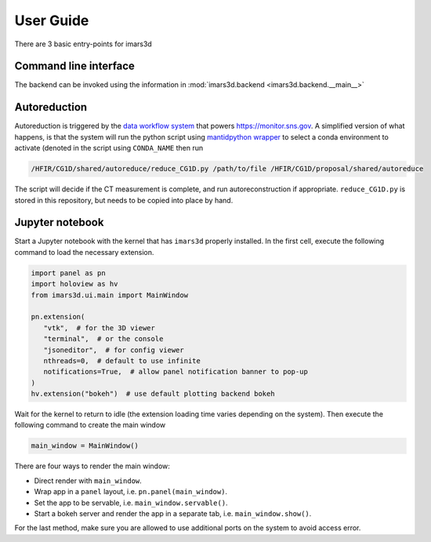 ===========
User Guide
===========

There are 3 basic entry-points for imars3d

Command line interface
----------------------

The backend can be invoked using the information in :mod:`imars3d.backend <imars3d.backend.__main__>`

Autoreduction
-------------

Autoreduction is triggered by the `data workflow system <https://data-workflow.readthedocs.io/>`_ that powers https://monitor.sns.gov.
A simplified version of what happens, is that the system will run the python script using `mantidpython wrapper <https://github.com/neutrons/post_processing_agent/blob/main/scripts/mantidpython.py>`_ to select a conda environment to activate (denoted in the script using ``CONDA_NAME`` then run

.. code-block:: sh

   /HFIR/CG1D/shared/autoreduce/reduce_CG1D.py /path/to/file /HFIR/CG1D/proposal/shared/autoreduce

The script will decide if the CT measurement is complete, and run autoreconstruction if appropriate.
``reduce_CG1D.py`` is stored in this repository, but needs to be copied into place by hand.

Jupyter notebook
----------------

Start a Jupyter notebook with the kernel that has ``imars3d`` properly installed.
In the first cell, execute the following command to load the necessary extension.

.. code-block:: python

   import panel as pn
   import holoview as hv
   from imars3d.ui.main import MainWindow

   pn.extension(
      "vtk",  # for the 3D viewer
      "terminal",  # or the console
      "jsoneditor",  # for config viewer
      nthreads=0,  # default to use infinite
      notifications=True,  # allow panel notification banner to pop-up
   )
   hv.extension("bokeh")  # use default plotting backend bokeh

Wait for the kernel to return to idle (the extension loading time varies depending on the system).
Then execute the following command to create the main window

.. code-block:: python

   main_window = MainWindow()

There are four ways to render the main window:

- Direct render with ``main_window``.
- Wrap app in a ``panel`` layout, i.e. ``pn.panel(main_window)``.
- Set the app to be servable, i.e. ``main_window.servable()``.
- Start a bokeh server and render the app in a separate tab, i.e. ``main_window.show()``.

For the last method, make sure you are allowed to use additional ports on the system to avoid access error.
